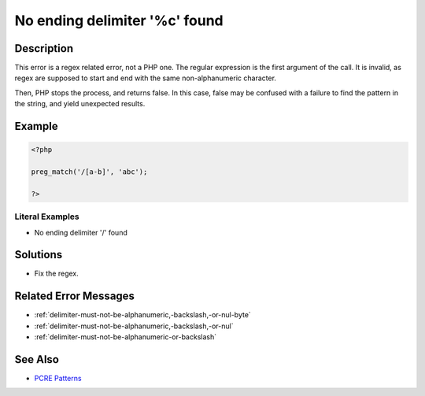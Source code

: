 .. _no-ending-delimiter-'%c'-found:

No ending delimiter '%c' found
------------------------------
 
.. meta::
	:description:
		No ending delimiter '%c' found: This error is a regex related error, not a PHP one.
	:og:image: https://php-changed-behaviors.readthedocs.io/en/latest/_static/logo.png
	:og:type: article
	:og:title: No ending delimiter &#039;%c&#039; found
	:og:description: This error is a regex related error, not a PHP one
	:og:url: https://php-errors.readthedocs.io/en/latest/messages/no-ending-delimiter-%27%25c%27-found.html
	:og:locale: en
	:twitter:card: summary_large_image
	:twitter:site: @exakat
	:twitter:title: No ending delimiter '%c' found
	:twitter:description: No ending delimiter '%c' found: This error is a regex related error, not a PHP one
	:twitter:creator: @exakat
	:twitter:image:src: https://php-changed-behaviors.readthedocs.io/en/latest/_static/logo.png

.. raw:: html

	<script type="application/ld+json">{"@context":"https:\/\/schema.org","@graph":[{"@type":"WebPage","@id":"https:\/\/php-errors.readthedocs.io\/en\/latest\/tips\/no-ending-delimiter-'%c'-found.html","url":"https:\/\/php-errors.readthedocs.io\/en\/latest\/tips\/no-ending-delimiter-'%c'-found.html","name":"No ending delimiter '%c' found","isPartOf":{"@id":"https:\/\/www.exakat.io\/"},"datePublished":"Sun, 12 Jan 2025 09:21:36 +0000","dateModified":"Sun, 12 Jan 2025 09:21:36 +0000","description":"This error is a regex related error, not a PHP one","inLanguage":"en-US","potentialAction":[{"@type":"ReadAction","target":["https:\/\/php-tips.readthedocs.io\/en\/latest\/tips\/no-ending-delimiter-'%c'-found.html"]}]},{"@type":"WebSite","@id":"https:\/\/www.exakat.io\/","url":"https:\/\/www.exakat.io\/","name":"Exakat","description":"Smart PHP static analysis","inLanguage":"en-US"}]}</script>

Description
___________
 
This error is a regex related error, not a PHP one. The regular expression is the first argument of the call. It is invalid, as regex are supposed to start and end with the same non-alphanumeric character. 

Then, PHP stops the process, and returns false. In this case, false may be confused with a failure to find the pattern in the string, and yield unexpected results.


Example
_______

.. code-block:: php

   <?php
   
   preg_match('/[a-b]', 'abc');
   
   ?>


Literal Examples
****************
+ No ending delimiter '/' found

Solutions
_________

+ Fix the regex.

Related Error Messages
______________________

+ :ref:`delimiter-must-not-be-alphanumeric,-backslash,-or-nul-byte`
+ :ref:`delimiter-must-not-be-alphanumeric,-backslash,-or-nul`
+ :ref:`delimiter-must-not-be-alphanumeric-or-backslash`

See Also
________

+ `PCRE Patterns <https://www.php.net/manual/en/pcre.pattern.php>`_

